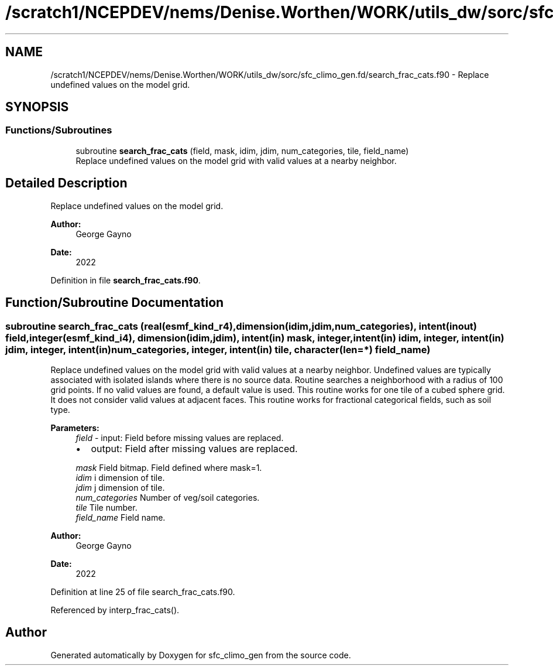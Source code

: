 .TH "/scratch1/NCEPDEV/nems/Denise.Worthen/WORK/utils_dw/sorc/sfc_climo_gen.fd/search_frac_cats.f90" 3 "Mon May 6 2024" "Version 1.13.0" "sfc_climo_gen" \" -*- nroff -*-
.ad l
.nh
.SH NAME
/scratch1/NCEPDEV/nems/Denise.Worthen/WORK/utils_dw/sorc/sfc_climo_gen.fd/search_frac_cats.f90 \- Replace undefined values on the model grid\&.  

.SH SYNOPSIS
.br
.PP
.SS "Functions/Subroutines"

.in +1c
.ti -1c
.RI "subroutine \fBsearch_frac_cats\fP (field, mask, idim, jdim, num_categories, tile, field_name)"
.br
.RI "Replace undefined values on the model grid with valid values at a nearby neighbor\&. "
.in -1c
.SH "Detailed Description"
.PP 
Replace undefined values on the model grid\&. 


.PP
\fBAuthor:\fP
.RS 4
George Gayno 
.RE
.PP
\fBDate:\fP
.RS 4
2022 
.RE
.PP

.PP
Definition in file \fBsearch_frac_cats\&.f90\fP\&.
.SH "Function/Subroutine Documentation"
.PP 
.SS "subroutine search_frac_cats (real(esmf_kind_r4), dimension(idim,jdim,num_categories), intent(inout) field, integer(esmf_kind_i4), dimension(idim,jdim), intent(in) mask, integer, intent(in) idim, integer, intent(in) jdim, integer, intent(in) num_categories, integer, intent(in) tile, character(len=*) field_name)"

.PP
Replace undefined values on the model grid with valid values at a nearby neighbor\&. Undefined values are typically associated with isolated islands where there is no source data\&. Routine searches a neighborhood with a radius of 100 grid points\&. If no valid values are found, a default value is used\&. This routine works for one tile of a cubed sphere grid\&. It does not consider valid values at adjacent faces\&. This routine works for fractional categorical fields, such as soil type\&.
.PP
\fBParameters:\fP
.RS 4
\fIfield\fP - input: Field before missing values are replaced\&.
.IP "\(bu" 2
output: Field after missing values are replaced\&. 
.PP
.br
\fImask\fP Field bitmap\&. Field defined where mask=1\&. 
.br
\fIidim\fP i dimension of tile\&. 
.br
\fIjdim\fP j dimension of tile\&. 
.br
\fInum_categories\fP Number of veg/soil categories\&. 
.br
\fItile\fP Tile number\&. 
.br
\fIfield_name\fP Field name\&. 
.RE
.PP
\fBAuthor:\fP
.RS 4
George Gayno 
.RE
.PP
\fBDate:\fP
.RS 4
2022 
.RE
.PP

.PP
Definition at line 25 of file search_frac_cats\&.f90\&.
.PP
Referenced by interp_frac_cats()\&.
.SH "Author"
.PP 
Generated automatically by Doxygen for sfc_climo_gen from the source code\&.
